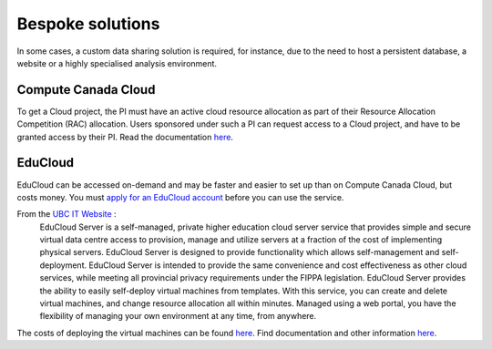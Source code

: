 Bespoke solutions
==============
In some cases, a custom data sharing solution is required, for instance, due to the need to host 
a persistent database, a website or a highly specialised analysis environment.

Compute Canada Cloud
--------------------
To get a Cloud project, the PI must have an active cloud resource allocation as part of their 
Resource Allocation Competition (RAC) allocation. Users sponsored under such a PI can request 
access to a Cloud project, and have to be granted access by their PI.
Read the documentation `here <https://docs.computecanada.ca/wiki/Cloud>`__.

EduCloud
--------
EduCloud can be accessed on-demand and may be faster and easier to set up than on Compute Canada 
Cloud, but costs money. You must `apply for an EduCloud account <https://web.it.ubc.ca/forms/systems/>`_ 
before you can use the service.

From the `UBC IT Website <https://it.ubc.ca/services/web-servers-storage/educloud-server-service>`_ :
    EduCloud Server is a self-managed, private higher education cloud server service that provides simple and secure virtual data centre access to provision, manage and utilize servers at a fraction of the cost of implementing physical servers. EduCloud Server is designed to provide functionality which allows self-management and self-deployment.  EduCloud Server is intended to provide the same convenience and cost effectiveness as other cloud services, while meeting all provincial privacy requirements under the FIPPA legislation.
    EduCloud Server provides the ability to easily self-deploy virtual machines from templates. With this service, you can create and delete virtual machines, and change resource allocation all within minutes.  Managed using a web portal, you have the flexibility of managing your own environment at any time, from anywhere.

The costs of deploying the virtual machines can be found `here <https://it.ubc.ca/services/web-servers-storage/educloud-server-service/pricing-model>`_.
Find documentation and other information `here <https://it.ubc.ca/services/web-servers-storage/educloud-server-service>`_.
